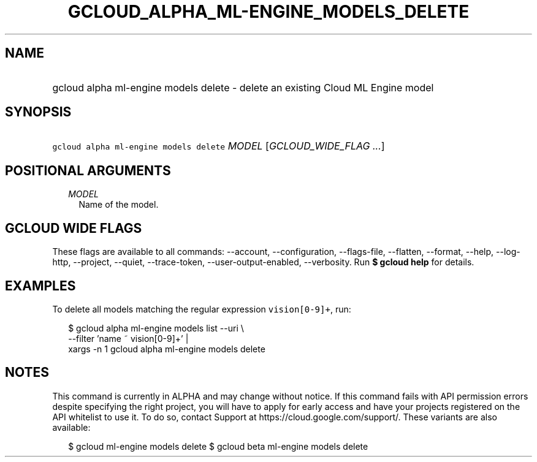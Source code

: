 
.TH "GCLOUD_ALPHA_ML\-ENGINE_MODELS_DELETE" 1



.SH "NAME"
.HP
gcloud alpha ml\-engine models delete \- delete an existing Cloud ML Engine model



.SH "SYNOPSIS"
.HP
\f5gcloud alpha ml\-engine models delete\fR \fIMODEL\fR [\fIGCLOUD_WIDE_FLAG\ ...\fR]



.SH "POSITIONAL ARGUMENTS"

.RS 2m
.TP 2m
\fIMODEL\fR
Name of the model.


.RE
.sp

.SH "GCLOUD WIDE FLAGS"

These flags are available to all commands: \-\-account, \-\-configuration,
\-\-flags\-file, \-\-flatten, \-\-format, \-\-help, \-\-log\-http, \-\-project,
\-\-quiet, \-\-trace\-token, \-\-user\-output\-enabled, \-\-verbosity. Run \fB$
gcloud help\fR for details.



.SH "EXAMPLES"

To delete all models matching the regular expression \f5vision[0\-9]+\fR, run:

.RS 2m
$ gcloud alpha ml\-engine models list \-\-uri \e
      \-\-filter 'name ~ vision[0\-9]+' |
      xargs \-n 1 gcloud alpha ml\-engine models delete
.RE



.SH "NOTES"

This command is currently in ALPHA and may change without notice. If this
command fails with API permission errors despite specifying the right project,
you will have to apply for early access and have your projects registered on the
API whitelist to use it. To do so, contact Support at
https://cloud.google.com/support/. These variants are also available:

.RS 2m
$ gcloud ml\-engine models delete
$ gcloud beta ml\-engine models delete
.RE

